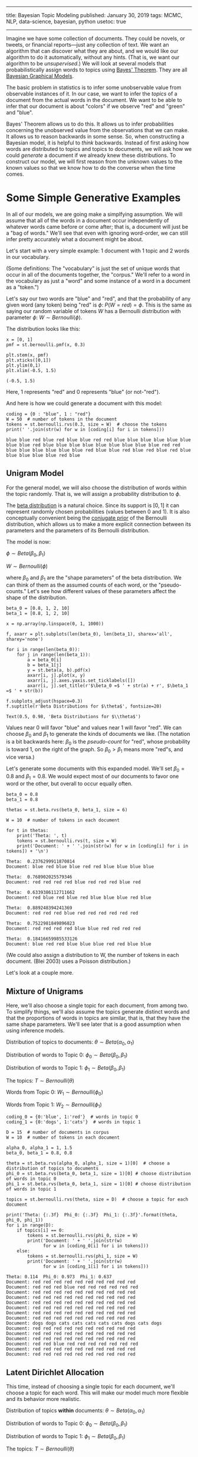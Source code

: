 -----
title: Bayesian Topic Modeling
published: January 30, 2019
tags: MCMC, NLP, data-science, bayesian, python
usetoc: true
-----

Imagine we have some collection of documents. They could be novels, or tweets, or financial reports---just any collection of text. We want an algorithm that can discover what they are about, and we would like our algorithm to do it automatically, without any hints. (That is, we want our algorithm to be /unsupervised/.) We will look at several models that probabilistically assign words to topics using [[https://en.wikipedia.org/wiki/Bayes'_theorem][Bayes' Theorem]]. They are all [[https://en.wikipedia.org/wiki/Bayesian_network][Bayesian Graphical Models]].

The basic problem in statistics is to infer some unobservable value from observable instances of it. In our case, we want to infer the /topics/ of a document from the actual words in the document. We want to be able to infer that our document is about "colors" if we observe "red" and "green" and "blue".

 Bayes' Theorem allows us to do this. It allows us to infer probabilities concerning the unobserved value from the observations that we can make. It allows us to reason backwards in some sense. So, when constructing a Bayesian model, it is helpful to /think/ backwards. Instead of first asking how words are distributed to topics and topics to documents, we will ask how we could /generate/ a document if we already knew these distributions. To construct our model, we will first reason from the unknown values to the known values so that we know how to do the converse when the time comes.

* Some Simple Generative Examples
In all of our models, we are going make a simplfying assumption. We will assume that all of the words in a document occur independently of whatever words came before or come after; that is, a document will just be a "bag of words." We'll see that even with ignoring word-order, we can still infer pretty accurately what a document might be about.

Let's start with a very simple example: 1 document with 1 topic and 2 words in our vocabulary. 

(Some definitions: The "vocabulary" is just the set of unique words that occur in all of the documents together, the "corpus." We'll refer to a word in the vocabulary as just a "word" and some instance of a word in a document as a "token.")

Let's say our two words are "blue" and "red", and that the probability of any given word (any token) being "red" is $\phi$: $P(W = red) = \phi$. This is the same as saying our random variable of tokens $W$ has a Bernoulli distribution with parameter $\phi$: $W \sim Bernoulli(\phi)$.

The distribution looks like this:

#+begin_src ipython :exports both
  x = [0, 1]
  pmf = st.bernoulli.pmf(x, 0.3)

  plt.stem(x, pmf)
  plt.xticks([0,1])
  plt.ylim(0,1)
  plt.xlim(-0.5, 1.5)
#+end_src

#+RESULTS: 
:results:
: (-0.5, 1.5)
:END:

#+begin_export html
<figure><img src="/images/bernoulli.png" alt="Bernoulli pmf" /></figure>
#+end_export

Here, 1 represents "red" and 0 represents "blue" (or not-"red").

And here is how we could generate a document with this model: 

#+begin_src ipython :exports both
  coding = {0 : "blue", 1 : "red"}
  W = 50  # number of tokens in the document
  tokens = st.bernoulli.rvs(0.3, size = W)  # choose the tokens
  print(' '.join(str(w) for w in [coding[i] for i in tokens]))
#+end_src

#+results: 
: blue blue red blue red blue blue red red blue blue blue blue blue blue blue blue red blue blue blue blue blue blue blue blue blue red red blue blue blue blue blue blue red blue blue red blue red blue red blue blue blue blue blue red blue

** Unigram Model

For the general model, we will also choose the distribution of words within the topic randomly. That is, we will assign a probability distribution to $\phi$.

The [[https://en.wikipedia.org/wiki/Beta_distribution][beta distribution]] is a natural choice. Since its support is $[0,1]$ it can represent randomly chosen probabilities (values between 0 and 1). It is also conceptually convenient being the [[https://en.wikipedia.org/wiki/Conjugate_prior][conjugate prior]] of the Bernoulli distribution, which allows us to make a more explicit connection between its parameters and the parameters of its Bernoulli distribution.

The model is now:

$\phi \sim Beta(\beta_0, \beta_1)$

$W \sim Bernoulli(\phi)$

where $\beta_0$ and $\beta_1$ are the "shape parameters" of the beta distribution. We can think of them as the assumed counts of each word, or the "pseudo-counts." Let's see how different values of these parameters affect the shape of the distribution.

#+begin_src ipython :exports both
  beta_0 = [0.8, 1, 2, 10]
  beta_1 = [0.8, 1, 2, 10]

  x = np.array(np.linspace(0, 1, 1000))

  f, axarr = plt.subplots(len(beta_0), len(beta_1), sharex='all', sharey='none')

  for i in range(len(beta_0)):
      for j in range(len(beta_1)):
          a = beta_0[i]
          b = beta_1[j]
          y = st.beta(a, b).pdf(x)
          axarr[i, j].plot(x, y)
          axarr[i, j].axes.yaxis.set_ticklabels([])
          axarr[i, j].set_title(r'$\beta_0 =$ ' + str(a) + r', $\beta_1 =$ ' + str(b))

  f.subplots_adjust(hspace=0.3)
  f.suptitle(r'Beta Distributions for $\theta$', fontsize=20)
#+end_src

: Text(0.5, 0.98, 'Beta Distributions for $\\theta$')

#+begin_export html
<figure><img src="/images/beta.png" alt="a grid of six beta pdfs for various parameters" /></figure>
#+end_export

Values near 0 will favor "blue" and values near 1 will favor "red". We can choose $\beta_0$ and $\beta_1$ to generate the kinds of documents we like. (The notation is a bit backwards here: $\beta_0$ is the /pseudo-count/ for "red", whose probability is toward 1, on the right of the graph. So $\beta_0 > \beta_1$ means more "red"s, and vice versa.)

Let's generate some documents with this expanded model. We'll set $\beta_0 = 0.8$ and $\beta_1 = 0.8$. We would expect most of our documents to favor one word or the other, but overall to occur equally often.

#+begin_src ipython :exports both
  beta_0 = 0.8
  beta_1 = 0.8

  thetas = st.beta.rvs(beta_0, beta_1, size = 6)

  W = 10  # number of tokens in each document

  for t in thetas:
      print('Theta: ', t)
      tokens = st.bernoulli.rvs(t, size = W)
      print('Document: ' + ' '.join(str(w) for w in [coding[i] for i in tokens]) + '\n')
#+end_src

#+results: 
#+begin_example
  Theta:  0.2376299911870814
  Document: blue red blue blue red red blue blue blue blue

  Theta:  0.768902025579346
  Document: red red red red blue red red red blue red

  Theta:  0.6339386112711662
  Document: red blue red blue red blue blue blue red blue

  Theta:  0.889248394241369
  Document: red red red blue red red red red red red

  Theta:  0.7522981849896823
  Document: red red red red blue blue red red red red

  Theta:  0.18416659985533126
  Document: blue red red blue blue blue red red blue blue
#+end_example

(We could also assign a distribution to W, the number of tokens in each document. (Blei 2003) uses a Poisson distribution.)

Let's look at a couple more.

** Mixture of Unigrams

Here, we'll also choose a single topic for each document, from among two. To simplify things, we'll also assume the topics generate distinct words and that the proportions of words in topics are similar, that is, that they have the same shape parameters. We'll see later that is a good assumption when using inference models.

Distribution of topics to documents: $\theta \sim Beta(\alpha_0, \alpha_1)$

Distribution of words to Topic 0: $\phi_0 \sim Beta(\beta_0, \beta_1)$

Distribution of words to Topic 1: $\phi_1 \sim Beta(\beta_0, \beta_1)$

The topics: $T \sim Bernoulli(\theta)$

Words from Topic 0: $W_1 \sim Bernoulli(\phi_0)$

Words from Topic 1: $W_2 \sim Bernoulli(\phi_1)$

#+begin_src ipython :exports both
  coding_0 = {0:'blue', 1:'red'}  # words in topic 0
  coding_1 = {0:'dogs', 1:'cats'}  # words in topic 1

  D = 15  # number of documents in corpus
  W = 10  # number of tokens in each document

  alpha_0, alpha_1 = 1, 1.5
  beta_0, beta_1 = 0.8, 0.8

  theta = st.beta.rvs(alpha_0, alpha_1, size = 1)[0]  # choose a distribution of topics to documents
  phi_0 = st.beta.rvs(beta_0, beta_1, size = 1)[0] # choose distribution of words in topic 0
  phi_1 = st.beta.rvs(beta_0, beta_1, size = 1)[0] # choose distribution of words in topic 1

  topics = st.bernoulli.rvs(theta, size = D)  # choose a topic for each document

  print('Theta: {:.3f}  Phi_0: {:.3f}  Phi_1: {:.3f}'.format(theta, phi_0, phi_1))
  for i in range(D):
      if topics[i] == 0:
          tokens = st.bernoulli.rvs(phi_0, size = W)
          print('Document: ' + ' '.join(str(w) 
                for w in [coding_0[i] for i in tokens]))
      else:
          tokens = st.bernoulli.rvs(phi_1, size = W)
          print('Document: ' + ' '.join(str(w) 
                for w in [coding_1[i] for i in tokens]))
#+end_src

#+results: 
#+begin_example
  Theta: 0.114  Phi_0: 0.973  Phi_1: 0.637
  Document: red red red red red red red red red red
  Document: red red red blue red red red red red red
  Document: red red red red red red red red red red
  Document: red red red red red red red red red red
  Document: red red red red red red red red red red
  Document: red red red red red red red red red red
  Document: red red red red red red red red red red
  Document: red red red red red red red red red red
  Document: dogs dogs cats cats cats cats cats dogs cats dogs
  Document: red red red red red red red red red red
  Document: red red red red red red red red red red
  Document: red red red red red red red red red red
  Document: red red blue red red red red red red red
  Document: red red red red red red red red red red
  Document: red red red red red red red red red red
#+end_example

** Latent Dirichlet Allocation
This time, instead of choosing a single topic for each document, we'll choose a topic for each word. This will make our model much more flexible and its behavior more realistic.

Distribution of topics *within* documents: $\theta \sim Beta(\alpha_0, \alpha_1)$

Distribution of words to Topic 0: $\phi_0 \sim Beta(\beta_0, \beta_1)$

Distribution of words to Topic 1: $\phi_1 \sim Beta(\beta_0, \beta_1)$

The topics: $T \sim Bernoulli(\theta)$

Words from Topic 0: $W_1 \sim Bernoulli(\phi_0)$

Words from Topic 1: $W_2 \sim Bernoulli(\phi_1)$

#+begin_src ipython :exports both
  coding_0 = {0:'blue', 1:'red'}  # words in topic 0
  coding_1 = {0:'dogs', 1:'cats'}  # words in topic 1

  D = 15
  W = 10  # number of tokens in each document

  alpha_0, alpha_1 = 1, 1.5
  beta_0, beta_1 = 0.8, 0.8

  theta = st.beta.rvs(alpha_0, alpha_1, size = 1)[0]  # choose a distribution of topics to documents
  phi_0 = st.beta.rvs(beta_0, beta_1, size = 1)[0]  # choose distribution of words in topic 0
  phi_1 = st.beta.rvs(beta_0, beta_1, size = 1)[0]  # choose distribution of words in topic 1

  print('Theta: {:.3f}  Phi_0: {:.3f}  Phi_1: {:.3f}'.format(theta, phi_0, phi_1))
  for i in range(D):
      print('Document: ', end='')
      topics = st.bernoulli.rvs(theta, size=W)  # choose topics for each word
      for j in range(W):
          if topics[j] == 0:
              token = st.bernoulli.rvs(phi_0, size=1)[0]  # choose a word from topic 0
              print(coding_0[token], end=' ')
          else:
              token = st.bernoulli.rvs(phi_1, size=1)[0]  # choose a word from topic 1
              print(coding_1[token], end=' ')
      print() 
#+end_src

#+results: 
#+begin_example
  Theta: 0.384  Phi_0: 0.127  Phi_1: 0.028
  Document: dogs blue blue blue dogs blue dogs blue blue blue 
  Document: blue dogs blue blue dogs dogs dogs dogs blue cats 
  Document: blue dogs blue blue blue dogs red dogs blue blue 
  Document: dogs dogs red dogs dogs blue dogs blue blue blue 
  Document: blue dogs dogs blue blue dogs red dogs dogs red 
  Document: dogs blue blue red dogs blue dogs blue blue blue 
  Document: blue blue blue dogs blue dogs blue dogs dogs blue 
  Document: dogs red dogs red dogs blue dogs dogs blue blue 
  Document: dogs dogs blue dogs blue dogs blue blue blue dogs 
  Document: dogs blue blue blue blue red blue blue dogs dogs 
  Document: dogs dogs blue red dogs dogs blue blue blue blue 
  Document: blue blue blue red dogs blue blue blue blue red 
  Document: blue blue blue dogs blue dogs red dogs blue dogs 
  Document: dogs blue blue dogs dogs dogs blue dogs dogs blue 
  Document: dogs dogs dogs red blue dogs red dogs dogs dogs 
#+end_example

* The Dirichlet Distribution
Before we go on, we need to generalize our model a bit to be able to handle arbitrary numbers of words and topics, instead of being limited to just two. The multivariate generalization of the Bernoulli distribution is the [[https://en.wikipedia.org/wiki/Categorical_distribution][categorical distribution]], which simply gives a probability to each of some number of categories. The generalization of the beta distribution is a little trickier. It is called the [[https://en.wikipedia.org/wiki/Dirichlet_distribution][Dirichlet distribution]]. And just like samples from the beta distribution will give parameters for a Bernoulli RV, samples from the Dirichlet distribution will give parameters for the categorical RV.

Let's recall the two requirements for some set of $p$'s to be probability parameters to a categorical distribution. First, they have to sum to 1: $p_0 + p_1 + \cdots + p_v = 1$. This means they form a [[https://en.wikipedia.org/wiki/Hyperplane][hyperplane]] in \(v\)-dimensional space. Second, they all have to be non-negative: $p_i \geq 0$. This means they all lie in the first quadrant (or [[https://en.wikipedia.org/wiki/Orthant][orthant]], more precisely). The geometric object that satisfies these two requirements is a [[https://en.wikipedia.org/wiki/Simplex#The_standard_simplex][simplex]]. In the case of two variables it will be a line-segment and in the case of three variables it will be a triangle.

As sampled from the distribution, these values will form [[https://en.wikipedia.org/wiki/Barycentric_coordinate_system][barycentric coordinates]] on the simplex. This just means that the coordinates tell you how far the point is from the center of the simplex, instead of how far it is from the origin, like with Cartesian coordinates.

The 3-dimensional Dirichlet returns barycentric coordinates on the 2-simplex, a triangle. We can visualize the surface of the Dirichlet pdf as existing over a triangle; that is, its domain is the simplex.

#+begin_src ipython :exports both
  import simplex_plots as sp
  # from https://gist.github.com/tboggs/8778945

  alphas = [[0.999, 0.999, 0.999], [1, 2, 1], [1, 2, 3], 
            [2, 0.999, 1], [10, 3, 4], [0.999, 1, 1]]

  fig = plt.figure(figsize=(12, 8))
  fig.suptitle('The Dirichlet Distribution', fontsize=16)
  for i, a in enumerate(alphas):
      plt.subplot(2, len(alphas)/2, i + 1)
      sp.draw_pdf_contours(sp.Dirichlet(a), border=True, cmap='Blues')
      title = r'$\alpha = $ = ({0[0]:.3f}, {0[1]:.3f}, {0[2]:.3f})'.format(a)
      plt.title(title, fontdict={'fontsize': 14})
#+end_src

#+begin_export html
<figure><img src="/images/dirichlet.png" alt="various dirichlet pdfs" /></figure>
#+end_export

Each corner of the triangle will favor a particular category (a word or a topic), just like either side of the domain of the beta distribution favored a category.

As in the upper left picture, whenever all of the entries in $\alpha$ are equal, we call the distribution "symmetric," and whenever they are all less then 1, we call the distribution "sparse." Distributions that are both symmetric and sparse are often used as priors when inferring a topic model, symmetry because we don't /a priori/ have any reason to favor one unknown category over another, and sparsity to encourage our categories to be distinct.

Now let's start developing our models.

* The Full Model
** Data Preparation
First we'll make up a corpus and put it into an encoding that our models can use. To simplify things, we'll let all of our documents have the same number of tokens and flatten the encoded data structure.

#+begin_src ipython :exports both
  from sklearn.preprocessing import LabelEncoder
  from sklearn.feature_extraction.text import CountVectorizer

  corpus = [
      'Red blue green. Green blue blue? Red, red, blue, yellow.',
      'Car light red stop. Stop car. Car drive green, yellow.',
      'Car engine gas stop! Battery engine drive, car. Electric, gas.',
      'Watt, volt, volt, amp. Battery, watt, volt, electric volt charge. ',
  ]

  tokenizer = CountVectorizer(lowercase=True).build_analyzer()
  encoder = LabelEncoder()

  corpus_tokenized = np.array([tokenizer(doc) for doc in corpus])  # assign a number to each word
  encoder.fit(corpus_tokenized.ravel())
  vocab = list(encoder.classes_)  # the vocabulary

  # The number of documents and their length
  D, W = corpus_tokenized.shape
  # The number of words in the vocabulary
  V = len(vocab)

  # Flatten and encode the corpus, and create an index.
  data = corpus_tokenized.ravel()
  data = encoder.transform(data)
  data_index = np.repeat(np.arange(D), W)
#+end_src

Now a couple of diagnostic functions.

#+begin_src ipython :exports both
  def print_top_words(vocab, phis, n):
      '''Prints the top words occuring within a topic.'''
      for i, p in enumerate(phis):
          z = list(zip(vocab, p))
          z.sort(key = lambda x: x[1], reverse=True)
          z = z[0:n]

          for word, percent in z:
              print(f'Topic: {i:2}  Word: {word:10}  Percent: {percent:0.3f}')

          print()

  def print_corpus_topics(corpus_tokenized, zs):
      '''Prints the corpus together with the topic assigned to each word.'''
      for d in range(zs.shape[0]):  # the document index
          for w in range(zs.shape[1]):  # the word index
              print(f'({corpus_tokenized[d, w]}, {zs[d, w]})', end=' ')
          print('\n')
#+end_src

** The Unigram Model
In this model, words from every document are drawn from a single categorical distribution.

Distribution of words in a document: $\phi \sim Dir(\vec{\beta})$, where $\vec{\beta}$ is a vector of shape parameters

Distribution of tokens: $W \sim Cat(\vec{\phi})$

[[https://en.wikipedia.org/wiki/Markov_chain_Monte_Carlo][Markov-Chain Monte Carlo]] is a technique for sampling a model to discover its posterior parameters statistically. When models become complex, it is often the case that analytic solutions for the parameters are intractable. We will use the [[https://docs.pymc.io/][PyMC3]] package.

First we describe the model.

#+begin_src ipython :exports both
  # Pseudo-counts for each vocab word occuring in the documents.
  beta = np.ones(V)

  with pm.Model() as unigram_model:

      # Distribution of word-types in the corpus.
      phi = pm.Dirichlet('phi', a = beta)

      # The distribution of words.
      w = pm.Categorical('w', p = phi, observed = data)
#+end_src

#+results: 

Next we sample the model to create the posterior distribution.

#+begin_src ipython :exports both
  with unigram_model:
      draw = 5000
      unigram_trace = pm.sample(5000, tune=1000, chains=4, progressbar=False)
#+end_src

And now we can see what the model determined the proportion of each word in the corpus was.

#+begin_src ipython :exports both
  print_top_words(vocab, [unigram_trace.get_values('phi')[draw-1]], len(vocab))
#+end_src

#+results: 
#+begin_example
  Topic:  0  Word: red         Percent: 0.150
  Topic:  0  Word: watt        Percent: 0.145
  Topic:  0  Word: car         Percent: 0.117
  Topic:  0  Word: green       Percent: 0.080
  Topic:  0  Word: battery     Percent: 0.073
  Topic:  0  Word: volt        Percent: 0.068
  Topic:  0  Word: yellow      Percent: 0.067
  Topic:  0  Word: drive       Percent: 0.059
  Topic:  0  Word: electric    Percent: 0.054
  Topic:  0  Word: gas         Percent: 0.053
  Topic:  0  Word: stop        Percent: 0.048
  Topic:  0  Word: blue        Percent: 0.030
  Topic:  0  Word: engine      Percent: 0.025
  Topic:  0  Word: charge      Percent: 0.021
  Topic:  0  Word: light       Percent: 0.011
  Topic:  0  Word: amp         Percent: 0.002
#+end_example

** Mixture of Unigrams (Naive Bayes)
In this model, each document is assigned a topic and each topic has its own distribution of words.

Distribution of topics to documents: $\vec{\theta} \sim Dirichlet(\vec{\alpha})$

Distribution of words to topics: $\vec{\phi} \sim Dirichlet(\vec{\beta})$

The topics: $T \sim Categorical(\vec{\theta})$

The tokens: $W \sim Categorical(\vec{\phi})$

#+begin_src ipython :exports both
  # Number of topics    
  K = 3

  # Pseudo-counts for topics and words.
  alpha = np.ones(K)*0.8
  beta = np.ones(V)*0.8

  with pm.Model() as naive_model:
      # Global topic distribution
      theta = pm.Dirichlet("theta", a=alpha)

      # Word distributions for K topics
      phi = pm.Dirichlet("phi", a=beta, shape=(K, V))

      # Topic of documents
      z = pm.Categorical("z", p=theta, shape=D)

      # Words in documents
      p = phi[z][data_index]
      w = pm.Categorical("w", p=p, observed=data)
#+end_src

#+begin_src ipython :exports both
  with naive_model:
      draw = 5000
      naive_trace = pm.sample(draw, tune=1000, chains=4, progressbar=False)
#+end_src

#+begin_src ipython :exports both
  print_top_words(vocab, naive_trace['phi'][draw-1], 5)
#+end_src

#+begin_example
  Topic:  0  Word: drive       Percent: 0.177
  Topic:  0  Word: car         Percent: 0.166
  Topic:  0  Word: red         Percent: 0.126
  Topic:  0  Word: blue        Percent: 0.108
  Topic:  0  Word: green       Percent: 0.086

  Topic:  1  Word: car         Percent: 0.238
  Topic:  1  Word: green       Percent: 0.192
  Topic:  1  Word: watt        Percent: 0.180
  Topic:  1  Word: blue        Percent: 0.070
  Topic:  1  Word: red         Percent: 0.045

  Topic:  2  Word: volt        Percent: 0.161
  Topic:  2  Word: car         Percent: 0.123
  Topic:  2  Word: engine      Percent: 0.113
  Topic:  2  Word: electric    Percent: 0.094
  Topic:  2  Word: gas         Percent: 0.081
#+end_example

# We can also see the topic the model assigned to each document.

# #+begin_src ipython :exports both
#   for d, t in enumerate(naive_trace['z'][draw-1]):
#       print('Document: {}  Topic: {}'.format(d, t))
# #+end_src

# #+results: 
# : Document: 0  Topic: 0
# : Document: 1  Topic: 2
# : Document: 2  Topic: 2
# : Document: 3  Topic: 1

** Latent Dirichlet Allocation
In this model, each word is assigned a topic and topics are distributed varyingly within each document.

Distribution of topics within documents: $\vec{\theta} \sim Dirichlet(\vec{\alpha})$

Distribution of words to topics: $\vec{\phi} \sim Dirichlet(\vec{\beta})$

The topics: $T \sim Categorical(\vec{\theta})$

The tokens: $W \sim Categorical(\vec{\phi})$

#+begin_src ipython :exports both
  # Number of topics    
  K = 3

  # Pseudo-counts. Sparse to encourage separation.
  alpha = np.ones((1, K))*0.5
  beta = np.ones((1, V))*0.5

  with pm.Model() as lda_model:
      # Distribution of topics within each document
      theta = pm.Dirichlet("theta", a=alpha, shape=(D, K))

      # Distribution of words within each topic
      phi = pm.Dirichlet("phi", a=beta, shape=(K, V))

      # The topic for each word
      z = pm.Categorical("z", p=theta, shape=(W, D))

      # Words in documents
      p = phi[z].reshape((D*W, V))
      w = pm.Categorical("w", p=p, observed=data)
#+end_src

#+begin_src ipython :exports both
  with lda_model:
      draw = 5000
      lda_trace = pm.sample(draw, tune=1000, chains=4, progressbar=False)

  print_top_words(tokens, lda_trace.get_values('phi')[draw-1], 4)
#+end_src

At the cost of some complexity, we can rewrite our model to handle a corpus with documents of varying lengths.

#+begin_src ipython :exports both
  alpha = np.ones([D, K])*0.5  # prior weights for the topics in each document (pseudo-counts)
  beta  = np.ones([K, V])*0.5  # prior weights for the vocab words in each topic (pseudo-counts)

  sequence_data = np.reshape(np.array(data), (D,W))
  N = np.repeat(W, D)  # this model needs a list of document lengths

  with pm.Model() as sequence_model:

      # distribution of the topics occuring in a particular document
      theta   = pm.Dirichlet('theta', a=alpha, shape=(D, K))

      # distribution of the vocab words occuring in a particular topic
      phi     = pm.Dirichlet('phi', a=beta, shape=(K, V))

      # the topic for a particular word in a particular document: shape = (D, N[d])
      # theta[d] is the vector of category probabilities for each topic in 
      # document d.
      z = [pm.Categorical('z_{}'.format(d), p = theta[d], shape=N[d])
            for d in range(D)]

      # the word occuring at position n, in a particular document d: shape = (D, N[d]) 
      # z[d] is the vector of topics for document d
      # z[d][n] is the topic for word n in document d
      # phi[z[d][n]] is the distribution of words for topic z[d][n]
      # [d][n] is the n-th word observed in document d
      w = [pm.Categorical('w_{}_{}'.format(d, n), p=phi[z[d][n]],
                          observed = sequence_data[d][n])
           for d in range(D) for n in range(N[d])]

  with sequence_model:
      draw = 5000
      sequence_trace = pm.sample(draw, tune=1000, chains=4, progressbar=False)

  print_top_words(tokens, sequence_trace.get_values('phi')[4999], 4)
#+end_src

And here we can see what topic the model assigned to each token in the corpus.

#+begin_src ipython :exports both
  zs = [sequence_trace.get_values('z_{}'.format(d))[draw-1] for d in range(D)]
  zs = np.array(zs)

  print_corpus_topics(corpus_tokenized, zs)
#+end_src

#+results: 
: (red, 2) (blue, 0) (green, 0) (green, 0) (blue, 0) (blue, 0) (red, 2) (red, 0) (blue, 0) (yellow, 0) 
: 
: (car, 1) (light, 2) (red, 1) (stop, 1) (stop, 1) (car, 1) (car, 1) (drive, 1) (green, 2) (yellow, 1) 
: 
: (car, 1) (engine, 1) (gas, 1) (stop, 1) (battery, 1) (engine, 1) (drive, 1) (car, 0) (electric, 1) (gas, 1) 
: 
: (watt, 0) (volt, 0) (volt, 0) (amp, 1) (battery, 1) (watt, 0) (volt, 0) (electric, 0) (volt, 0) (charge, 0) 
: 


Since we chose to distribute words among three topics, we can examine the distributions of these topics to each document on a simplex. Below, each triangle represents a document and each corner represents a topic. Whenever the sampled points cluster at a corner, that means our model decided that that document was predominantly about the corresponding topic.

#+begin_src ipython :exports both
  with sequence_model:
      pps = pm.sample_posterior_predictive(sequence_trace, vars=[theta], samples=1000, progressbar=False)

  var = pps['theta']
  thetas = sequence_trace['theta'][4999]
  nthetas = thetas.shape[0]

  blue = sns.color_palette('Blues_r')[0]
  fig = plt.figure()
  fig.suptitle('Distribution of Topics to Documents', fontsize=16)
  for i, ts in enumerate(thetas):
      plt.subplot(2, nthetas/2, i + 1)
      sp.plot_points(var[:,i], color=blue, marker='o', alpha=0.1, markersize=3)
      title = r'$\theta_{0}$ = ({1[0]:.3f}, {1[1]:.3f}, {1[2]:.3f})'.format(i,ts)
      plt.title(title, fontdict={'fontsize': 14})
#+end_src

#+begin_export html
<figure><img src="/images/distribution.png" alt="random sample of documents in the dirichlet model"/></figure>
#+end_export

That's all for now!

* References
Blei, David M, Andrew Y Ng and Michael I Jordan. 2003.  “Latent dirichlet allocation.” Journal of machine Learning research.

https://stackoverflow.com/questions/31473459/pymc3-how-to-implement-latent-dirichlet-allocation

https://github.com/junpenglao/Planet_Sakaar_Data_Science/blob/master/PyMC3QnA/discourse_2314.ipynb
